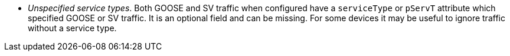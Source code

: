 * _Unspecified service types_.
Both GOOSE and SV traffic when configured have a `serviceType` or `pServT` attribute which specified GOOSE or SV traffic. It is an optional field and can be missing.
For some devices it may be useful to ignore traffic without a service type.
